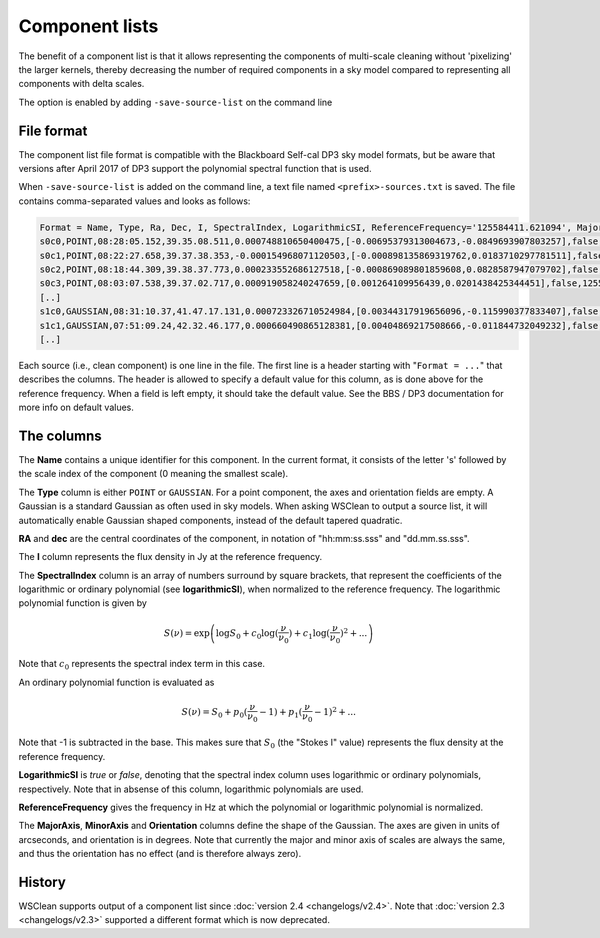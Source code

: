 Component lists
===============

The benefit of a component list is that it allows representing the components of multi-scale cleaning without 'pixelizing' the larger kernels, thereby decreasing the number of required components in a sky model compared to representing all components with delta scales.

The option is enabled by adding ``-save-source-list`` on the command line

File format
-----------

The component list file format is compatible with the Blackboard Self-cal DP3 sky model formats, but be aware that versions after April 2017 of DP3 support the polynomial spectral function that is used.

When ``-save-source-list`` is added on the command line, a text file named ``<prefix>-sources.txt`` is saved. The file contains comma-separated values and looks as follows:

.. code-block:: text

    Format = Name, Type, Ra, Dec, I, SpectralIndex, LogarithmicSI, ReferenceFrequency='125584411.621094', MajorAxis, MinorAxis, Orientation
    s0c0,POINT,08:28:05.152,39.35.08.511,0.000748810650400475,[-0.00695379313004673,-0.0849693907803257],false,125584411.621094,,,
    s0c1,POINT,08:22:27.658,39.37.38.353,-0.000154968071120503,[-0.000898135869319762,0.0183710297781511],false,125584411.621094,,,
    s0c2,POINT,08:18:44.309,39.38.37.773,0.000233552686127518,[-0.000869089801859608,0.0828587947079702],false,125584411.621094,,,
    s0c3,POINT,08:03:07.538,39.37.02.717,0.000919058240247659,[0.001264109956439,0.0201438425344451],false,125584411.621094,,,
    [..]
    s1c0,GAUSSIAN,08:31:10.37,41.47.17.131,0.000723326710524984,[0.00344317919656096,-0.115990377833407],false,125584411.621094,83.6144111272856,83.6144111272856,0
    s1c1,GAUSSIAN,07:51:09.24,42.32.46.177,0.000660490865128381,[0.00404869217508666,-0.011844732049232],false,125584411.621094,83.6144111272856,83.6144111272856,0
    [..]
    
Each source (i.e., clean component) is one line in the file. The first line is a header starting with "``Format = ...``" that describes the columns. The header is allowed to specify a default value for this column, as is done above for the reference frequency. When a field is left empty, it should take the default value. See the BBS / DP3 documentation for more info on default values.

The columns
-----------

The **Name** contains a unique identifier for this component. In the current format, it consists of the letter 's' followed by the scale index of the component (0 meaning the smallest scale).

The **Type** column is either ``POINT`` or ``GAUSSIAN``. For a point component, the axes and orientation fields are empty. A Gaussian is a standard Gaussian as often used in sky models. When asking WSClean to output a source list, it will automatically enable Gaussian shaped components, instead of the default tapered quadratic. 

**RA** and **dec** are the central coordinates of the component, in notation of "hh:mm:ss.sss" and "dd.mm.ss.sss". 

The **I** column represents the flux density in Jy at the reference frequency.

The **SpectralIndex** column is an array of numbers surround by square brackets, that represent the coefficients of the logarithmic or ordinary polynomial (see **logarithmicSI**), when normalized to the reference frequency. The logarithmic polynomial function is given by

.. math::

    S(\nu) = \exp \left( \log S_0 + c_0 \log(\frac{\nu}{\nu_0}) + c_1 \log(\frac{\nu}{\nu_0})^2 + ... \right)

Note that :math:`c_0` represents the spectral index term in this case.

An ordinary polynomial function is evaluated as

.. math::

    S(\nu) = S_0 + p_0 (\frac{\nu}{\nu_0} - 1) + p_1 (\frac{\nu}{\nu_0} - 1)^2 + ...

Note that -1 is subtracted in the base. This makes sure that :math:`S_0` (the "Stokes I" value) represents the flux density at the reference frequency.

**LogarithmicSI** is *true* or *false*, denoting that the spectral index column uses logarithmic or ordinary polynomials, respectively. Note that in absense of this column, logarithmic polynomials are used.

**ReferenceFrequency** gives the frequency in Hz at which the polynomial or logarithmic polynomial is normalized.

The **MajorAxis**, **MinorAxis** and **Orientation** columns define the shape of the Gaussian. The axes are given in units of arcseconds, and orientation is in degrees. Note that currently the major and minor axis of scales are always the same, and thus the orientation has no effect (and is therefore always zero).
 
History
-------

WSClean supports output of a component list since :doc:`version 2.4 <changelogs/v2.4>`. Note that :doc:`version 2.3 <changelogs/v2.3>` supported a different format which is now deprecated.
